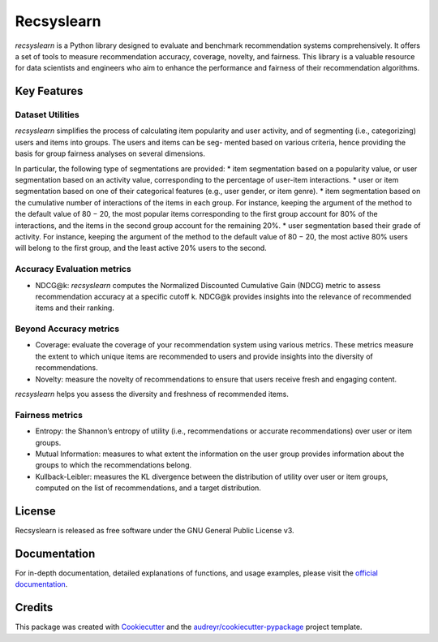 ===========
Recsyslearn
===========


.. image:: https://github.com/giuliowaitforitdavide/recsyslearn/actions/workflows/tests.yml/badge.svg
        :target: https://github.com/giuliowaitforitdavide/recsyslearn/actions/workflows/tests.yml
        :alt: Test Status

.. image:: https://readthedocs.org/projects/recsyslearn/badge/?version=latest
     :target: https://recsyslearn.readthedocs.io/en/latest/?version=latest
     :alt: Documentation Status

.. image:: https://img.shields.io/pypi/v/recsyslearn.svg
        :target: https://pypi.python.org/pypi/recsyslearn
        :alt: Library Version


*recsyslearn* is a Python library designed to evaluate and benchmark recommendation systems comprehensively.
It offers a set of tools to measure recommendation accuracy, coverage, novelty, and fairness.
This library is a valuable resource for data scientists and engineers who aim to enhance the performance
and fairness of their recommendation algorithms.


Key Features
------------


Dataset Utilities
^^^^^^^^^^^^^^^^^

*recsyslearn* simplifies the process of calculating item popularity and user activity, and of
segmenting (i.e., categorizing) users and items into groups. The users and items can be seg-
mented based on various criteria, hence providing the basis for group fairness analyses on
several dimensions.

In particular, the following type of segmentations are provided:
* item segmentation based on a popularity value, or user segmentation based on an activity value, corresponding to the percentage of user-item interactions.
* user or item segmentation based on one of their categorical features (e.g., user gender, or item genre).
* item segmentation based on the cumulative number of interactions of the items in each group. For instance, keeping the argument of the method to the default value of 80 − 20, the most popular items corresponding to the first group account for 80% of the interactions, and the items in the second group account for the remaining 20%.
* user segmentation based their grade of activity. For instance, keeping the argument of the method to the default value of 80 − 20, the most active 80% users will belong to the first group, and the least active 20% users to the second.


Accuracy Evaluation metrics
^^^^^^^^^^^^^^^^^^^^^^^^^^^

* NDCG@k: *recsyslearn* computes the Normalized Discounted Cumulative Gain (NDCG) metric to assess recommendation accuracy at a specific cutoff k. NDCG@k provides insights into the relevance of recommended items and their ranking.


Beyond Accuracy metrics
^^^^^^^^^^^^^^^^^^^^^^^

* Coverage: evaluate the coverage of your recommendation system using various metrics. These metrics measure the extent to which unique items are recommended to users and provide insights into the diversity of recommendations.
* Novelty: measure the novelty of recommendations to ensure that users receive fresh and engaging content.


*recsyslearn* helps you assess the diversity and freshness of recommended items.


Fairness metrics
^^^^^^^^^^^^^^^^

* Entropy: the Shannon’s entropy of utility (i.e., recommendations or accurate recommendations) over user or item groups.
* Mutual Information: measures to what extent the information on the user group provides information about the groups to which the recommendations belong.
* Kullback-Leibler: measures the KL divergence between the distribution of utility over user or item groups, computed on the list of recommendations, and a target distribution.


License
-------

Recsyslearn is released as free software under the GNU General Public License v3.

Documentation
-------------

For in-depth documentation, detailed explanations of functions, and usage examples, please visit the
`official documentation`_.


Credits
-------

This package was created with Cookiecutter_ and the `audreyr/cookiecutter-pypackage`_ project template.

.. _Cookiecutter: https://github.com/audreyr/cookiecutter
.. _`audreyr/cookiecutter-pypackage`: https://github.com/audreyr/cookiecutter-pypackage
.. _`official documentation`: https://recsyslearn.readthedocs.io/en/latest/?version=latest

